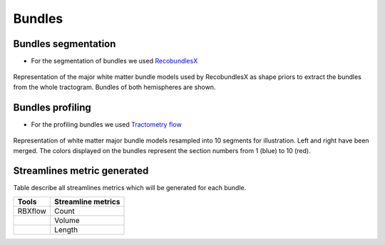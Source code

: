 Bundles
=======

Bundles segmentation
--------------------

- For the segmentation of bundles we used `RecobundlesX <https://github.com/scilus/rbx_flow>`__

.. figure:: bundles_segmentation.png
   :align: center
   :width: 700

   Representation of the major white matter bundle models used by RecobundlesX as shape priors to extract the bundles from the whole tractogram. Bundles of both hemispheres are shown.


Bundles profiling
--------------------

- For the profiling bundles we used `Tractometry flow  <https://github.com/scilus/tractometry_flow>`__

.. figure:: bundles_profiling.png
   :align: center
   :width: 700

   Representation of  white matter major bundle models resampled  into 10 segments for illustration. Left and right have been merged. The colors displayed on the bundles represent the section numbers from 1 (blue) to 10 (red).


Streamlines metric generated
-----------------------------
Table describe all streamlines metrics which will be generated for each bundle.

+-----------------+-----------------------+
| Tools           | Streamline metrics    |
+=================+=======================+
| RBXflow         | Count                 |
+-----------------+-----------------------+
|                 | Volume                |
+-----------------+-----------------------+
|                 | Length                |
+-----------------+-----------------------+


